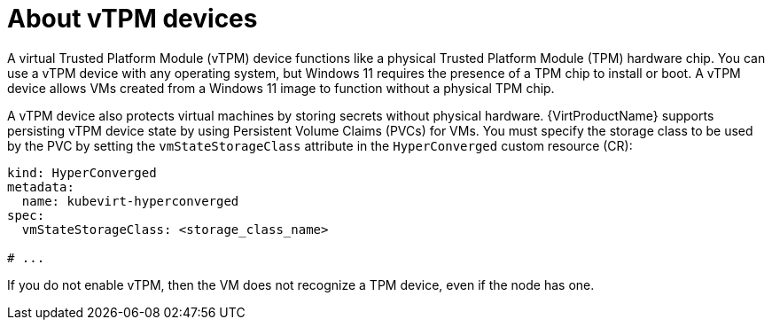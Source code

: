 // Module included in the following assemblies:
//
// * virt/managing_vms/virt-using-vtpm-devices.adoc

:_mod-docs-content-type: CONCEPT
[id="virt-about-vtpm-devices_{context}"]
= About vTPM devices

A virtual Trusted Platform Module (vTPM) device functions like a
physical Trusted Platform Module (TPM) hardware chip.
You can use a vTPM device with any operating system, but Windows 11 requires
the presence of a TPM chip to install or boot. A vTPM device allows VMs created
from a Windows 11 image to function without a physical TPM chip.

A vTPM device also protects virtual machines by storing secrets without physical hardware. {VirtProductName} supports persisting vTPM device state by using Persistent Volume Claims (PVCs) for VMs. You must specify the storage class to be used by the PVC by setting the `vmStateStorageClass` attribute in the `HyperConverged` custom resource (CR):

[source,yaml]
----
kind: HyperConverged
metadata:
  name: kubevirt-hyperconverged
spec:
  vmStateStorageClass: <storage_class_name>

# ...
----

If you do not enable vTPM, then the VM does not recognize a TPM device, even if
the node has one.

